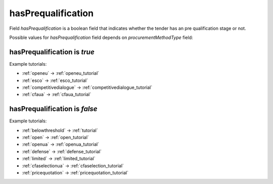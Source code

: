.. _has_prequalification:

hasPrequalification
===================

Field `hasPrequalification` is a boolean field that indicates whether the tender has an pre qualification stage or not.

Possible values for `hasPrequalification` field depends on `procurementMethodType` field:

.. csv-table::
   :file: csv/has-prequalification-values.csv
   :header-rows: 1

hasPrequalification is `true`
-----------------------------

Example tutorials:

* :ref:`openeu` → :ref:`openeu_tutorial`
* :ref:`esco` → :ref:`esco_tutorial`
* :ref:`competitivedialogue` → :ref:`competitivedialogue_tutorial`
* :ref:`cfaua` → :ref:`cfaua_tutorial`

hasPrequalification is `false`
------------------------------

Example tutorials:

* :ref:`belowthreshold` → :ref:`tutorial`
* :ref:`open` → :ref:`open_tutorial`
* :ref:`openua` → :ref:`openua_tutorial`
* :ref:`defense` → :ref:`defense_tutorial`
* :ref:`limited` → :ref:`limited_tutorial`
* :ref:`cfaselectionua` → :ref:`cfaselection_tutorial`
* :ref:`pricequotation` → :ref:`pricequotation_tutorial`
